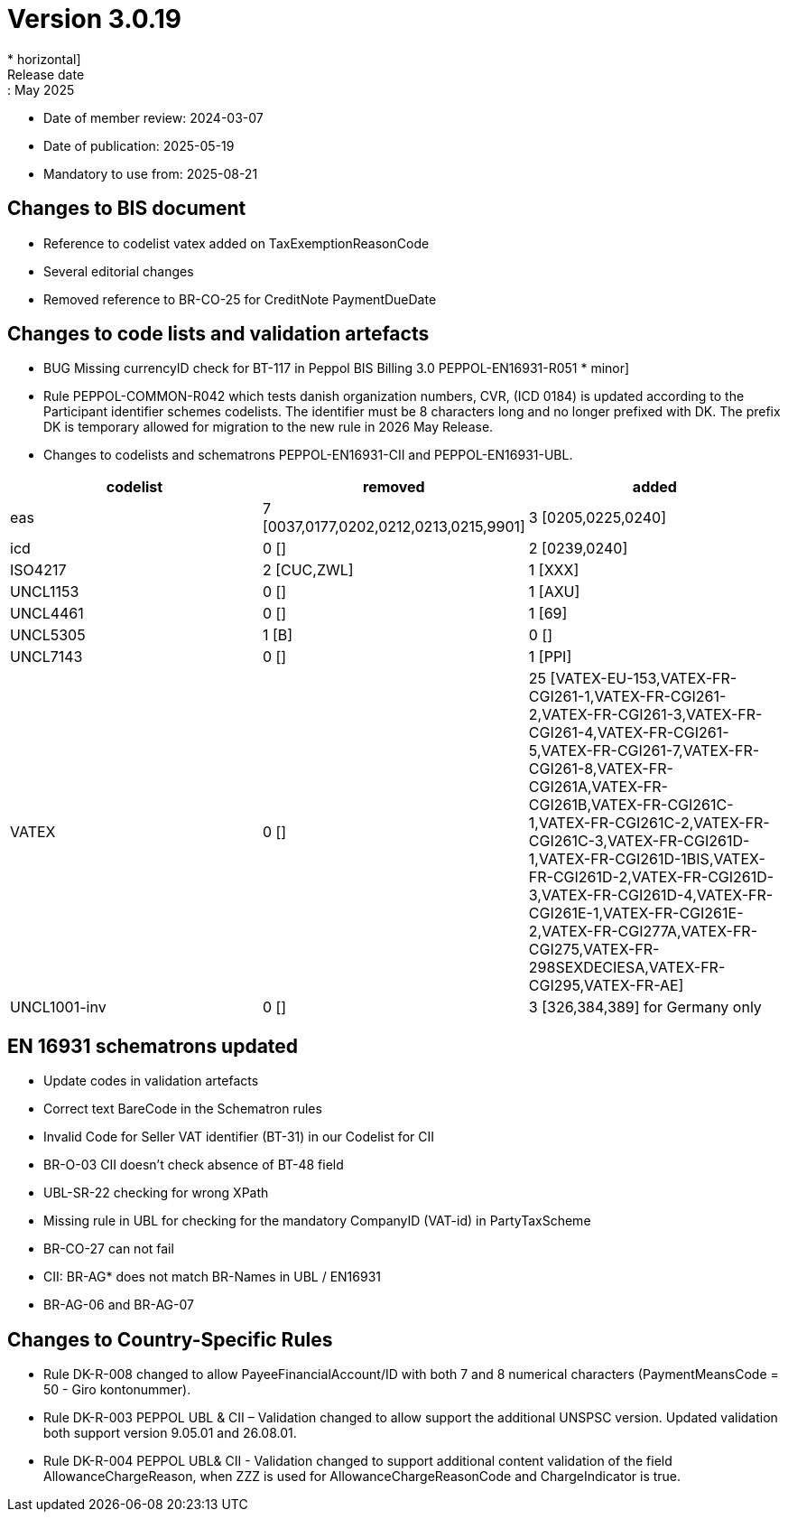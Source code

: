 = Version 3.0.19
* horizontal]
Release date:: May 2025
* Date of member review: 2024-03-07
* Date of publication: 2025-05-19
* Mandatory to use from: 2025-08-21

== Changes to BIS document

* Reference to codelist vatex added on TaxExemptionReasonCode
* Several editorial changes
* Removed reference to BR-CO-25 for CreditNote PaymentDueDate


== Changes to code lists and validation artefacts

* BUG Missing currencyID check for BT-117 in Peppol BIS Billing 3.0 PEPPOL-EN16931-R051 * minor]
* Rule PEPPOL-COMMON-R042 which tests danish organization numbers, CVR, (ICD 0184) is updated according to the Participant identifier schemes codelists. 
  The identifier must be 8 characters long and no longer prefixed with DK. 
  The prefix DK is temporary allowed for migration to the new rule in 2026 May Release.
* Changes to codelists and schematrons PEPPOL-EN16931-CII and PEPPOL-EN16931-UBL.
[cols="1,1,1"]
|===
|codelist|removed|added

|eas |7 [0037,0177,0202,0212,0213,0215,9901] |3 [0205,0225,0240]
|icd |0 [] |2 [0239,0240]
|ISO4217 |2 [CUC,ZWL] |1 [XXX]
|UNCL1153 |0 [] |1 [AXU]
|UNCL4461 |0 [] |1 [69]
|UNCL5305 |1 [B] |0 []
|UNCL7143 |0 [] |1 [PPI]
|VATEX |0 [] |25 [VATEX-EU-153,VATEX-FR-CGI261-1,VATEX-FR-CGI261-2,VATEX-FR-CGI261-3,VATEX-FR-CGI261-4,VATEX-FR-CGI261-5,VATEX-FR-CGI261-7,VATEX-FR-CGI261-8,VATEX-FR-CGI261A,VATEX-FR-CGI261B,VATEX-FR-CGI261C-1,VATEX-FR-CGI261C-2,VATEX-FR-CGI261C-3,VATEX-FR-CGI261D-1,VATEX-FR-CGI261D-1BIS,VATEX-FR-CGI261D-2,VATEX-FR-CGI261D-3,VATEX-FR-CGI261D-4,VATEX-FR-CGI261E-1,VATEX-FR-CGI261E-2,VATEX-FR-CGI277A,VATEX-FR-CGI275,VATEX-FR-298SEXDECIESA,VATEX-FR-CGI295,VATEX-FR-AE]
|UNCL1001-inv|0 [] |3 [326,384,389] for Germany only
|===


==  EN 16931 schematrons updated

* Update codes in validation artefacts
* Correct text BareCode in the Schematron rules
* Invalid Code for Seller VAT identifier (BT-31) in our Codelist for CII
* BR-O-03 CII doesn't check absence of BT-48 field
* UBL-SR-22 checking for wrong XPath
* Missing rule in UBL for checking for the mandatory CompanyID (VAT-id) in PartyTaxScheme
* BR-CO-27 can not fail
* CII: BR-AG* does not match BR-Names in UBL / EN16931
* BR-AG-06 and BR-AG-07

==  Changes to Country-Specific Rules
* Rule DK-R-008 changed to allow PayeeFinancialAccount/ID with both 7 and 8 numerical characters (PaymentMeansCode = 50 - Giro kontonummer).
* Rule DK-R-003 PEPPOL UBL & CII – Validation changed to allow support the additional UNSPSC version. 
  Updated validation both support version 9.05.01 and 26.08.01.
* Rule DK-R-004 PEPPOL UBL& CII - Validation changed to support additional content validation of the field AllowanceChargeReason, 
  when ZZZ is used for AllowanceChargeReasonCode and ChargeIndicator is true.

